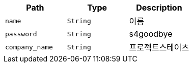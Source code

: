|===
|Path|Type|Description

|`+name+`
|`+String+`
|이름

|`+password+`
|`+String+`
|s4goodbye

|`+company_name+`
|`+String+`
|프로젝트스테이츠

|===
